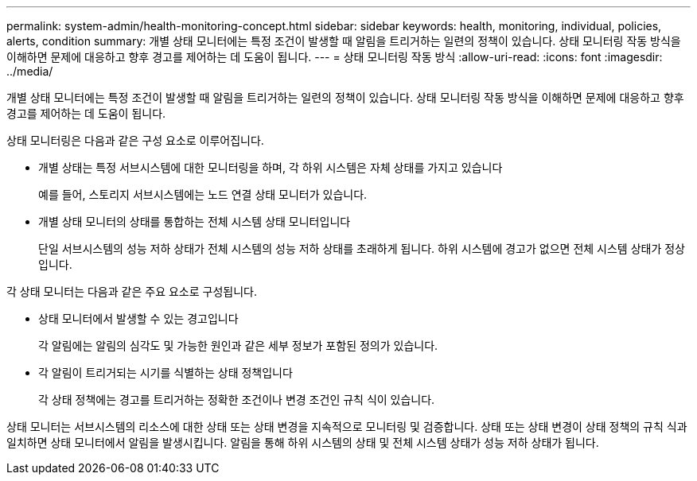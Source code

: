 ---
permalink: system-admin/health-monitoring-concept.html 
sidebar: sidebar 
keywords: health, monitoring, individual, policies, alerts, condition 
summary: 개별 상태 모니터에는 특정 조건이 발생할 때 알림을 트리거하는 일련의 정책이 있습니다. 상태 모니터링 작동 방식을 이해하면 문제에 대응하고 향후 경고를 제어하는 데 도움이 됩니다. 
---
= 상태 모니터링 작동 방식
:allow-uri-read: 
:icons: font
:imagesdir: ../media/


[role="lead"]
개별 상태 모니터에는 특정 조건이 발생할 때 알림을 트리거하는 일련의 정책이 있습니다. 상태 모니터링 작동 방식을 이해하면 문제에 대응하고 향후 경고를 제어하는 데 도움이 됩니다.

상태 모니터링은 다음과 같은 구성 요소로 이루어집니다.

* 개별 상태는 특정 서브시스템에 대한 모니터링을 하며, 각 하위 시스템은 자체 상태를 가지고 있습니다
+
예를 들어, 스토리지 서브시스템에는 노드 연결 상태 모니터가 있습니다.

* 개별 상태 모니터의 상태를 통합하는 전체 시스템 상태 모니터입니다
+
단일 서브시스템의 성능 저하 상태가 전체 시스템의 성능 저하 상태를 초래하게 됩니다. 하위 시스템에 경고가 없으면 전체 시스템 상태가 정상입니다.



각 상태 모니터는 다음과 같은 주요 요소로 구성됩니다.

* 상태 모니터에서 발생할 수 있는 경고입니다
+
각 알림에는 알림의 심각도 및 가능한 원인과 같은 세부 정보가 포함된 정의가 있습니다.

* 각 알림이 트리거되는 시기를 식별하는 상태 정책입니다
+
각 상태 정책에는 경고를 트리거하는 정확한 조건이나 변경 조건인 규칙 식이 있습니다.



상태 모니터는 서브시스템의 리소스에 대한 상태 또는 상태 변경을 지속적으로 모니터링 및 검증합니다. 상태 또는 상태 변경이 상태 정책의 규칙 식과 일치하면 상태 모니터에서 알림을 발생시킵니다. 알림을 통해 하위 시스템의 상태 및 전체 시스템 상태가 성능 저하 상태가 됩니다.
